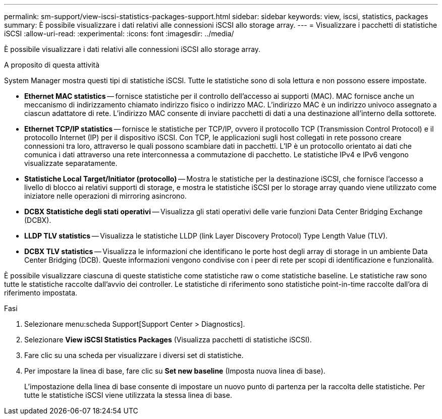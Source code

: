 ---
permalink: sm-support/view-iscsi-statistics-packages-support.html 
sidebar: sidebar 
keywords: view, iscsi, statistics, packages 
summary: È possibile visualizzare i dati relativi alle connessioni iSCSI allo storage array. 
---
= Visualizzare i pacchetti di statistiche iSCSI
:allow-uri-read: 
:experimental: 
:icons: font
:imagesdir: ../media/


[role="lead"]
È possibile visualizzare i dati relativi alle connessioni iSCSI allo storage array.

.A proposito di questa attività
System Manager mostra questi tipi di statistiche iSCSI. Tutte le statistiche sono di sola lettura e non possono essere impostate.

* *Ethernet MAC statistics* -- fornisce statistiche per il controllo dell'accesso ai supporti (MAC). MAC fornisce anche un meccanismo di indirizzamento chiamato indirizzo fisico o indirizzo MAC. L'indirizzo MAC è un indirizzo univoco assegnato a ciascun adattatore di rete. L'indirizzo MAC consente di inviare pacchetti di dati a una destinazione all'interno della sottorete.
* *Ethernet TCP/IP statistics* -- fornisce le statistiche per TCP/IP, ovvero il protocollo TCP (Transmission Control Protocol) e il protocollo Internet (IP) per il dispositivo iSCSI. Con TCP, le applicazioni sugli host collegati in rete possono creare connessioni tra loro, attraverso le quali possono scambiare dati in pacchetti. L'IP è un protocollo orientato ai dati che comunica i dati attraverso una rete interconnessa a commutazione di pacchetto. Le statistiche IPv4 e IPv6 vengono visualizzate separatamente.
* *Statistiche Local Target/Initiator (protocollo)* -- Mostra le statistiche per la destinazione iSCSI, che fornisce l'accesso a livello di blocco ai relativi supporti di storage, e mostra le statistiche iSCSI per lo storage array quando viene utilizzato come iniziatore nelle operazioni di mirroring asincrono.
* *DCBX Statistiche degli stati operativi* -- Visualizza gli stati operativi delle varie funzioni Data Center Bridging Exchange (DCBX).
* *LLDP TLV statistics* -- Visualizza le statistiche LLDP (link Layer Discovery Protocol) Type Length Value (TLV).
* *DCBX TLV statistics* -- Visualizza le informazioni che identificano le porte host degli array di storage in un ambiente Data Center Bridging (DCB). Queste informazioni vengono condivise con i peer di rete per scopi di identificazione e funzionalità.


È possibile visualizzare ciascuna di queste statistiche come statistiche raw o come statistiche baseline. Le statistiche raw sono tutte le statistiche raccolte dall'avvio dei controller. Le statistiche di riferimento sono statistiche point-in-time raccolte dall'ora di riferimento impostata.

.Fasi
. Selezionare menu:scheda Support[Support Center > Diagnostics].
. Selezionare *View iSCSI Statistics Packages* (Visualizza pacchetti di statistiche iSCSI).
. Fare clic su una scheda per visualizzare i diversi set di statistiche.
. Per impostare la linea di base, fare clic su *Set new baseline* (Imposta nuova linea di base).
+
L'impostazione della linea di base consente di impostare un nuovo punto di partenza per la raccolta delle statistiche. Per tutte le statistiche iSCSI viene utilizzata la stessa linea di base.


